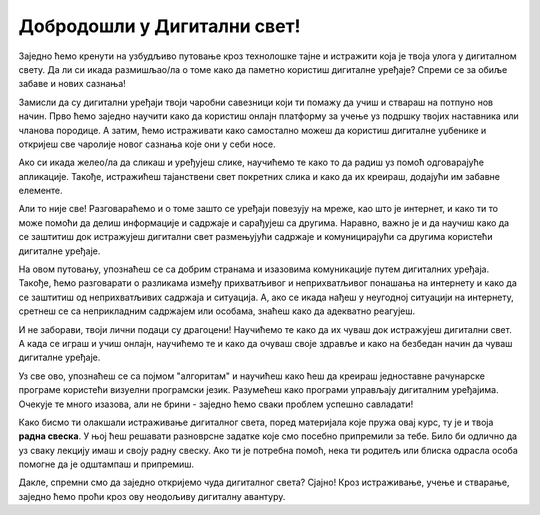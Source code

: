 Добродошли у Дигитални свет!
============================

Заједно ћемо кренути на узбудљиво путовање кроз технолошке тајне и истражити која је твоја улога у дигиталном свету. Да ли си икада размишљао/ла о томе како да паметно користиш дигиталне уређаје? Спреми се за обиље забаве и нових сазнања!

.. image:: ../../_images/0_decaci.png
    :width: 600
    :align: center

Замисли да су дигитални уређаји твоји чаробни савезници који ти помажу да учиш и ствараш на потпуно нов начин. Прво ћемо заједно научити како да користиш онлајн платформу за учење уз подршку твојих наставника или чланова породице. А затим, ћемо истраживати како самостално можеш да користиш дигиталне уџбенике и откријеш све чаролије новог сазнања које они у себи носе.

Ако си икада желео/ла да сликаш и уређујеш слике, научићемо те како то да радиш уз помоћ одговарајуће апликације. Такође, истражићеш тајанствени свет покретних слика и како да их креираш, додајући им забавне елементе.

.. image:: ../../_images/0_suncokreti.png
    :width: 780
    :align: center

Али то није све! Разговараћемо и о томе зашто се уређаји повезују на мреже, као што је интернет, и како ти то може помоћи да делиш информације и садржаје и сарађујеш са другима. Наравно, важно је и да научиш како да се заштитиш док истражујеш дигитални свет размењујући садржаје и комуницирајући са другима користећи дигиталне уређаје.

На овом путовању, упознаћеш се са добрим странама и изазовима комуникације путем дигиталних уређаја. Такође, ћемо разговарати о разликама између прихватљивог и неприхватљивог понашања на интернету и како да се заштитиш од неприхватљивих садржаја и ситуација. А, ако се икада нађеш у неугодној ситуацији на интернету, сретнеш се са неприкладним садржајем или особама, знаћеш како да адекватно реагујеш.

.. image:: ../../_images/0_internet.png
    :width: 600
    :align: center

И не заборави, твоји лични подаци су драгоцени! Научићемо те како да их чуваш док истражујеш дигитални свет. А када се играш и учиш онлајн, научићемо те и како да очуваш своје здравље и како на безбедан начин да чуваш дигиталне уређаје.

Уз све ово, упознаћеш се са појмом "алгоритам" и научићеш како ћеш да креираш једноставне рачунарске програме користећи визуелни програмски језик. Разумећеш како програми управљају дигиталним уређајима. Очекује те много изазова, али не брини - заједно ћемо сваки проблем успешно савладати!

.. image:: ../../_images/0_algoritam.png
    :width: 600
    :align: center

Како бисмо ти олакшали истраживање дигиталног света, поред материјала које пружа овај курс, ту је и твоја **радна свеска**. У њој ћеш решавати разноврсне задатке које смо посебно припремили за тебе. Било би одлично да уз сваку лекцију имаш и своју радну свеску. Ако ти је потребна помоћ, нека ти родитељ или блиска одрасла особа помогне да је одштампаш и припремиш. 

Дакле, спремни смо да заједно откријемо чуда дигиталног света? Сјајно! Кроз истраживање, учење и стварање, заједно ћемо проћи кроз ову неодољиву дигиталну авантуру.
